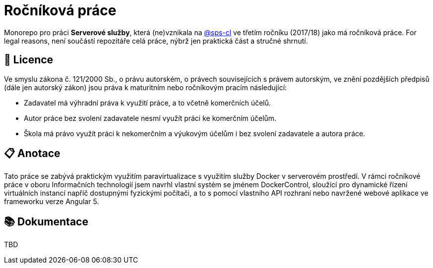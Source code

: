 = Ročníková práce


Monorepo pro práci *Serverové služby*, která (ne)vznikala na link:https://github.com/sps-cl[@sps-cl] ve třetím ročníku (2017/18) jako má ročníková práce.
For legal reasons, není součástí repozitáře celá práce, nýbrž jen praktická část a stručné shrnutí.


== 📃 Licence

Ve smyslu zákona č. 121/2000 Sb., o právu autorském, o právech souvisejících s právem
autorským, ve znění pozdějších předpisů (dále jen autorský zákon) jsou práva k maturitním
nebo ročníkovým pracím následující:

* Zadavatel má výhradní práva k využití práce, a to včetně komerčních účelů.
* Autor práce bez svolení zadavatele nesmí využít práci ke komerčním účelům.
* Škola má právo využít práci k nekomerčním a výukovým účelům i bez svolení zadavatele a
autora práce.


== 📋 Anotace

Tato práce se zabývá praktickým využitím paravirtualizace s využitím služby Docker
v serverovém prostředí.
V rámci ročníkové práce v oboru Informačních technologií jsem navrhl
vlastní systém se jménem DockerControl, sloužící pro dynamické řízení virtuálních instancí
napříč dostupnými fyzickými počítači, a to s pomocí vlastního API rozhraní nebo navržené
webové aplikace ve frameworku verze Angular 5.


== 📚 Dokumentace

TBD
